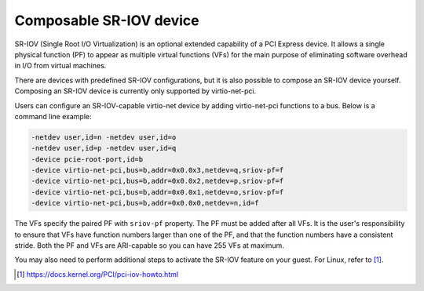 .. SPDX-License-Identifier: GPL-2.0-or-later

Composable SR-IOV device
========================

SR-IOV (Single Root I/O Virtualization) is an optional extended capability of a
PCI Express device. It allows a single physical function (PF) to appear as
multiple virtual functions (VFs) for the main purpose of eliminating software
overhead in I/O from virtual machines.

There are devices with predefined SR-IOV configurations, but it is also possible
to compose an SR-IOV device yourself. Composing an SR-IOV device is currently
only supported by virtio-net-pci.

Users can configure an SR-IOV-capable virtio-net device by adding
virtio-net-pci functions to a bus. Below is a command line example:

.. code-block:: shell

    -netdev user,id=n -netdev user,id=o
    -netdev user,id=p -netdev user,id=q
    -device pcie-root-port,id=b
    -device virtio-net-pci,bus=b,addr=0x0.0x3,netdev=q,sriov-pf=f
    -device virtio-net-pci,bus=b,addr=0x0.0x2,netdev=p,sriov-pf=f
    -device virtio-net-pci,bus=b,addr=0x0.0x1,netdev=o,sriov-pf=f
    -device virtio-net-pci,bus=b,addr=0x0.0x0,netdev=n,id=f

The VFs specify the paired PF with ``sriov-pf`` property. The PF must be
added after all VFs. It is the user's responsibility to ensure that VFs have
function numbers larger than one of the PF, and that the function numbers
have a consistent stride. Both the PF and VFs are ARI-capable so you can have
255 VFs at maximum.

You may also need to perform additional steps to activate the SR-IOV feature on
your guest. For Linux, refer to [1]_.

.. [1] https://docs.kernel.org/PCI/pci-iov-howto.html
